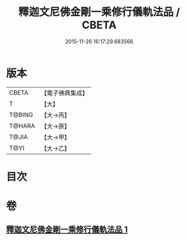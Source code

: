 #+TITLE: 釋迦文尼佛金剛一乘修行儀軌法品 / CBETA
#+DATE: 2015-11-26 16:17:29.683566
* 版本
 |     CBETA|【電子佛典集成】|
 |         T|【大】     |
 |    T@BING|【大→丙】   |
 |    T@HARA|【大→原】   |
 |     T@JIA|【大→甲】   |
 |      T@YI|【大→乙】   |

* 目次
* 卷
** [[file:KR6j0110_001.txt][釋迦文尼佛金剛一乘修行儀軌法品 1]]
